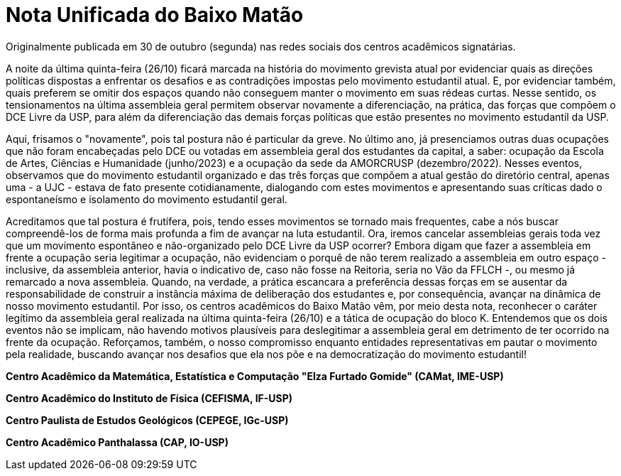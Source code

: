 = Nota Unificada do Baixo Matão
:page-identificador: 20231112_nota_unificada_do_baixo_matao
:page-data: "12 de novembro de 2023"
:page-layout: boletime_post
:page-categories: [boletime_post]
:page-tags: ['BoletIME']
:page-boletime: 'Novembro/2023 (5ed)'
:page-autoria: 'CAMat, CAP, CEFISMA e CEPEGE'
:page-resumo: ['Nota Unificada do Baixo Matão em apoio à ocupação do Bloco K do CRUSP, sede da antiga reitoria, realizada em 26/10 e em reconhecimento da legitimidade da assembleia geral des estudantes da USP, realizada também em 26/10. Assinaram a carta: CAMat, CEFISMA, CEPEGE e CAP.']

[.aviso-escuro]
--
Originalmente publicada em 30 de outubro (segunda) nas redes sociais dos centros acadêmicos signatárias.
--

A noite da última quinta-feira (26/10) ficará marcada na história do movimento grevista atual por evidenciar quais as direções políticas dispostas a enfrentar os desafios e as contradições impostas pelo movimento estudantil atual. E, por evidenciar também, quais preferem se omitir dos espaços quando não conseguem manter o movimento em suas rédeas curtas. Nesse sentido, os tensionamentos na última assembleia geral permitem observar novamente a diferenciação, na prática, das forças que compõem o DCE Livre da USP, para além da diferenciação das demais forças políticas que estão presentes no movimento estudantil da USP.

Aqui, frisamos o "novamente", pois tal postura não é particular da greve. No último ano, já presenciamos outras duas ocupações que não foram encabeçadas pelo DCE ou votadas em assembleia geral dos estudantes da capital, a saber: ocupação da Escola de Artes, Ciências e Humanidade (junho/2023) e a ocupação da sede da AMORCRUSP (dezembro/2022). Nesses eventos, observamos que do movimento estudantil organizado e das três forças que compõem a atual gestão do diretório central, apenas uma - a UJC - estava de fato presente cotidianamente, dialogando com estes movimentos e apresentando suas críticas dado o espontaneísmo e isolamento do movimento estudantil geral.

Acreditamos que tal postura é frutífera, pois, tendo esses movimentos se tornado mais frequentes, cabe a nós buscar compreendê-los de forma mais profunda a fim de avançar na luta estudantil. Ora, iremos cancelar assembleias gerais toda vez que um movimento espontâneo e não-organizado pelo DCE Livre da USP ocorrer? Embora digam que fazer a assembleia em frente a ocupação seria legitimar a ocupação, não evidenciam o porquê de não terem realizado a assembleia em outro espaço - inclusive, da assembleia anterior, havia o indicativo de, caso não fosse na Reitoria, seria no Vão da FFLCH -, ou mesmo já remarcado a nova assembleia. Quando, na verdade, a prática escancara a preferência dessas forças em se ausentar da responsabilidade de construir a instância máxima de deliberação dos estudantes e, por consequência, avançar na dinâmica de nosso movimento estudantil. Por isso, os centros acadêmicos do Baixo Matão vêm, por meio desta nota, reconhecer o caráter legítimo da assembleia geral realizada na última quinta-feira (26/10) e a tática de ocupação do bloco K. Entendemos que os dois eventos não se implicam, não havendo motivos plausíveis para deslegitimar a assembleia geral em detrimento de ter ocorrido na frente da ocupação. Reforçamos, também, o nosso compromisso enquanto entidades representativas em pautar o movimento pela realidade, buscando avançar nos desafios que ela nos põe e na democratização do movimento estudantil!

*Centro Acadêmico da Matemática, Estatística e Computação "Elza Furtado Gomide" (CAMat, IME-USP)*

*Centro Acadêmico do Instituto de Física (CEFISMA, IF-USP)*

*Centro Paulista de Estudos Geológicos (CEPEGE, IGc-USP)*

*Centro Acadêmico Panthalassa (CAP, IO-USP)*

